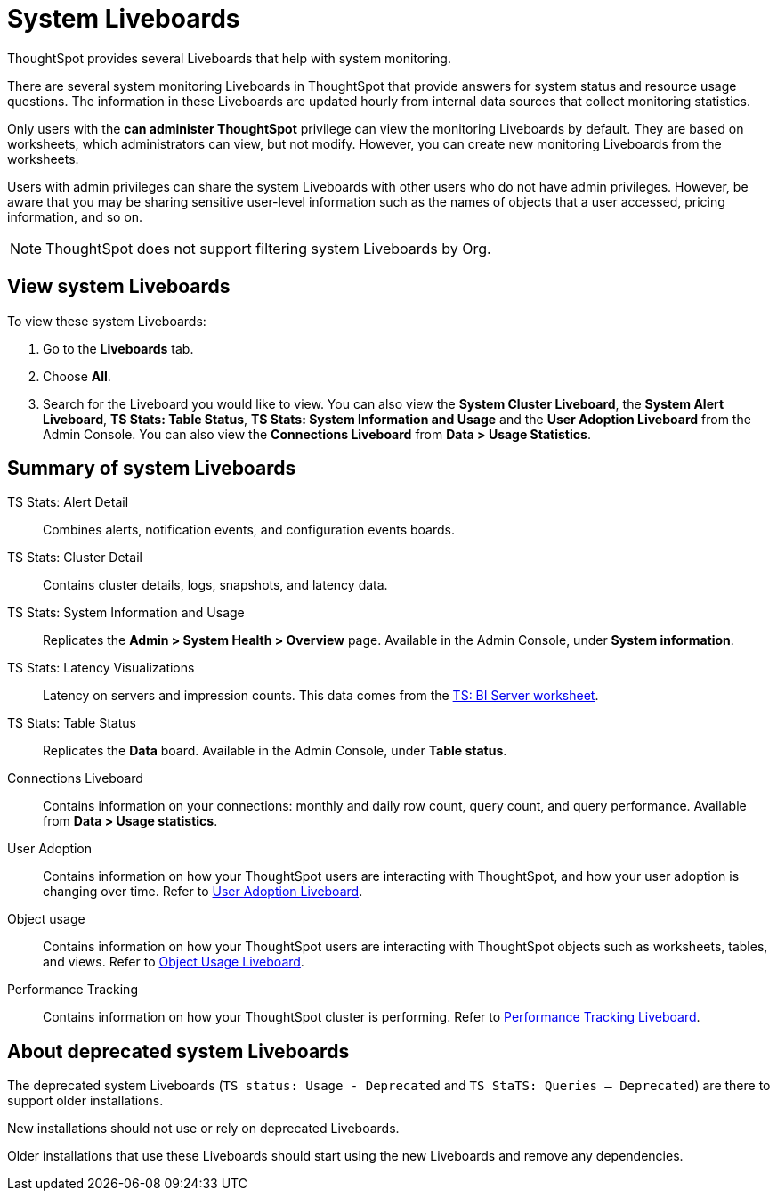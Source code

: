 = System Liveboards
:last_updated: 08/20/2021
:linkattrs:
:experimental:
:page-partial:
:description: ThoughtSpot provides several Liveboards that help with system monitoring.
:page-aliases: /admin/system-monitor/monitor-pinboards.adoc, system-pinboards.adoc
:jira: SCAL-71323, SCAL-234903

ThoughtSpot provides several Liveboards that help with system monitoring.

There are several system monitoring Liveboards in ThoughtSpot that provide answers for system status and resource usage questions.
The information in these Liveboards are updated hourly from internal data sources that collect monitoring statistics.

Only users with the *can administer ThoughtSpot* privilege can view the monitoring Liveboards by default.
They are based on worksheets, which administrators can view, but not modify.
However, you can create new monitoring Liveboards from the worksheets.

Users with admin privileges can share the system Liveboards with other users who do not have admin privileges. However, be aware that you may be sharing sensitive user-level information such as the names of objects that a user accessed, pricing information, and so on.

NOTE: ThoughtSpot does not support filtering system Liveboards by Org.

== View system Liveboards

To view these system Liveboards:

. Go to the *Liveboards* tab.
. Choose *All*.
. Search for the Liveboard you would like to view.
You can also view the *System Cluster Liveboard*, the *System Alert Liveboard*, *TS Stats: Table Status*, *TS Stats: System Information and Usage* and the *User Adoption Liveboard* from the Admin Console. You can also view the *Connections Liveboard* from *Data > Usage Statistics*.

== Summary of system Liveboards

TS Stats: Alert Detail::
  Combines alerts, notification events, and configuration events boards.

TS Stats: Cluster Detail::
  Contains cluster details, logs, snapshots, and latency data.

TS Stats: System Information and Usage::
  Replicates the *Admin > System Health > Overview* page. Available in the Admin Console, under *System information*.

TS Stats: Latency Visualizations::
  Latency on servers and impression counts. This data comes from the xref:ts-bi-server.adoc[TS: BI Server worksheet].

TS Stats: Table Status::
  Replicates the *Data* board. Available in the Admin Console, under *Table status*.

Connections Liveboard:: Contains information on your connections: monthly and daily row count, query count, and query performance. Available from *Data > Usage statistics*.

User Adoption::
      Contains information on how your ThoughtSpot users are interacting with ThoughtSpot, and how your user adoption is changing over time. Refer to xref:admin-portal-user-adoption-liveboard.adoc[User Adoption Liveboard].

Object usage::
  	Contains information on how your ThoughtSpot users are interacting with ThoughtSpot objects such as worksheets, tables, and views. Refer to xref:object-usage-liveboard.adoc[Object Usage Liveboard].

Performance Tracking::
  Contains information on how your ThoughtSpot cluster is performing. Refer to xref:admin-portal-performance-tracking.adoc[Performance Tracking Liveboard].

== About deprecated system Liveboards

The deprecated system Liveboards (`TS status: Usage - Deprecated` and `TS StaTS: Queries -- Deprecated`) are there to support older installations.

New installations should not use or rely on deprecated Liveboards.

Older installations that use these Liveboards should start using the new Liveboards and remove any dependencies.
